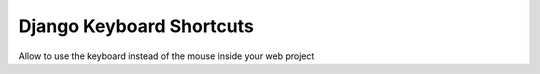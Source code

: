 Django Keyboard Shortcuts
=========================

Allow to use the keyboard instead of the mouse inside your web project

